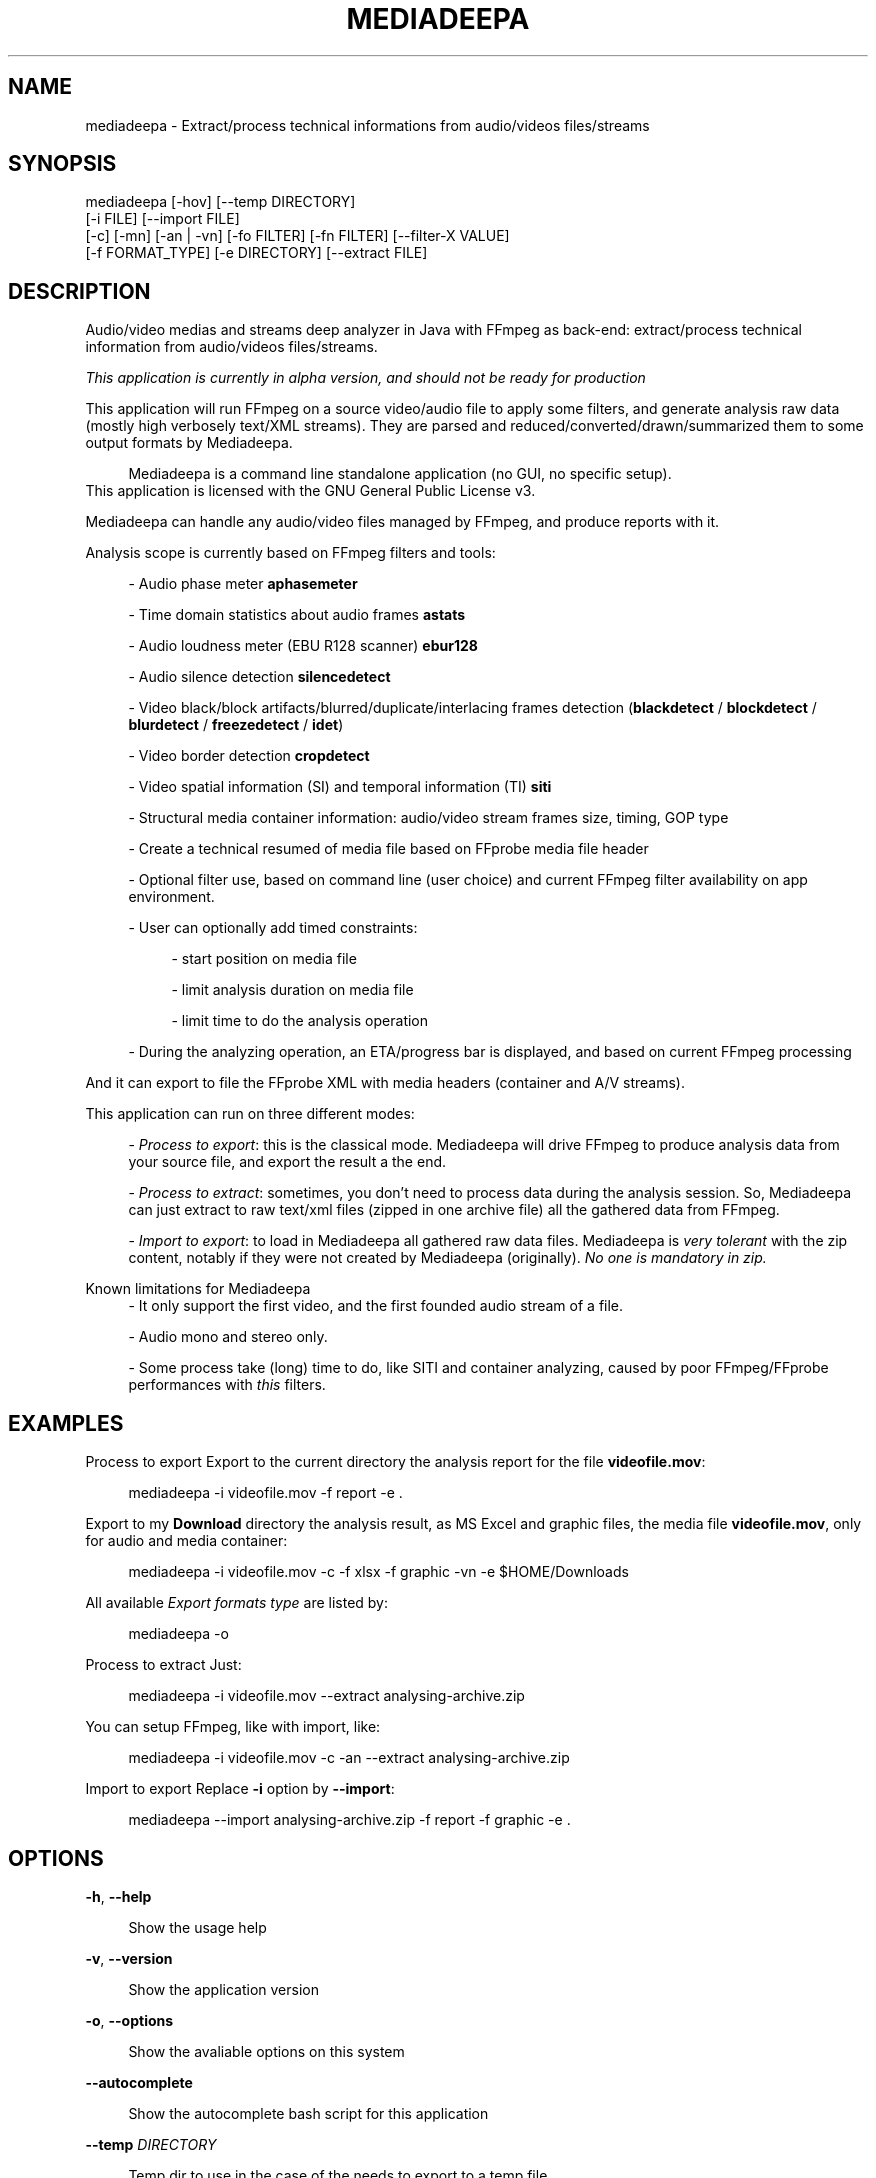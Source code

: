 .\" t
.\"     Title: mediadeepa
.\"    Author: Media ex Machina / hdsdi3g 
.\" Generator: mediadeepa
.\"      Date: 12/08/2023
.\"    Source: mediadeepa 0.0.20
.\"  Language: English
.TH "MEDIADEEPA" "1" "12/08/2023" "mediadeepa 0\&.0\&.20" ""
.\" -----------------------------------------------------------------
.ie \n(.g .ds Aq \(aq
.el       .ds Aq '
.\" -----------------------------------------------------------------
.\"Autogenerated document ; based on man login.
.\" -----------------------------------------------------------------
.\"Set default formatting
.\" -----------------------------------------------------------------
.\"Disable hyphenation
.nh
.\"Disable justification (adjust text to left margin only)
.ad l
.\" -----------------------------------------------------------------
.\"MAIN CONTENT STARTS HERE
.\" -----------------------------------------------------------------
.SH "NAME"
mediadeepa \- Extract/process technical informations from audio/videos files/streams
.SH "SYNOPSIS"
mediadeepa [\-hov] [\-\-temp DIRECTORY]
           [\-i FILE] [\-\-import FILE]
           [\-c] [\-mn] [\-an | \-vn] [\-fo FILTER] [\-fn FILTER] [\-\-filter\-X VALUE]
           [\-f FORMAT_TYPE] [\-e DIRECTORY] [\-\-extract FILE]
.SH "DESCRIPTION"
Audio/video medias and streams deep analyzer in Java with FFmpeg as back\-end: extract/process technical information from audio/videos files/streams\&.
.PP
\fIThis application is currently in alpha version, and should not be ready for production\fR
.PP

This application will run FFmpeg on a source video/audio file to apply some filters, and generate analysis raw data (mostly high verbosely text/XML streams)\&. They are parsed and reduced/converted/drawn/summarized them to some output formats by Mediadeepa\&.
.PP
.RS 4
Mediadeepa is a command line standalone application (no GUI, no specific setup)\&.
.RE
This application is licensed with the GNU General Public License v3\&.
.PP

Mediadeepa can handle any audio/video files managed by FFmpeg, and produce reports with it\&.
.PP
Analysis scope is currently based on FFmpeg filters and tools:
.PP
.RS 4
\- Audio phase meter \fBaphasemeter\fR
.PP
\- Time domain statistics about audio frames \fBastats\fR
.PP
\- Audio loudness meter (EBU R128 scanner) \fBebur128\fR
.PP
\- Audio silence detection \fBsilencedetect\fR
.PP
\- Video black/block artifacts/blurred/duplicate/interlacing frames detection (\fBblackdetect\fR / \fBblockdetect\fR / \fBblurdetect\fR / \fBfreezedetect\fR / \fBidet\fR)
.PP
\- Video border detection \fBcropdetect\fR
.PP
\- Video spatial information (SI) and temporal information (TI) \fBsiti\fR
.PP
\- Structural media container information: audio/video stream frames size, timing, GOP type
.PP
\- Create a technical resumed of media file based on FFprobe media file header
.PP
\- Optional filter use, based on command line (user choice) and current FFmpeg filter availability on app environment\&.
.PP
\- User can optionally add timed constraints:
.PP
.RS 4
\- start position on media file
.PP
\- limit analysis duration on media file
.PP
\- limit time to do the analysis operation
.PP
.RE
\- During the analyzing operation, an ETA/progress bar is displayed, and based on current FFmpeg processing
.PP
.RE
And it can export to file the FFprobe XML with media headers (container and A/V streams)\&.
.PP
This application can run on three different modes:
.PP
.RS 4
\- \fIProcess to export\fR: this is the classical mode\&. Mediadeepa will drive FFmpeg to produce analysis data from your source file, and export the result a the end\&.
.PP
\- \fIProcess to extract\fR: sometimes, you don't need to process data during the analysis session\&. So, Mediadeepa can just extract to raw text/xml files (zipped in one archive file) all the gathered data from FFmpeg\&.
.PP
\- \fIImport to export\fR: to load in Mediadeepa all gathered raw data files\&. Mediadeepa is \fIvery tolerant\fR with the zip content, notably if they were not created by Mediadeepa (originally)\&. \fINo one is mandatory in zip\&.\fR
.PP
.RE
Known limitations for Mediadeepa
.RS 4
\- It only support the first video, and the first founded audio stream of a file\&.
.PP
\- Audio mono and stereo only\&.
.PP
\- Some process take (long) time to do, like SITI and container analyzing, caused by poor FFmpeg/FFprobe performances with \fIthis\fR filters\&.
.PP
.RE

.SH "EXAMPLES"
Process to export
Export to the current directory the analysis report for the file \fBvideofile\&.mov\fR:
.PP
.RS 4
mediadeepa \-i videofile\&.mov \-f report \-e \&.
.RE
.PP
Export to my \fBDownload\fR directory the analysis result, as MS Excel and graphic files, the media file \fBvideofile\&.mov\fR, only for audio and media container:
.PP
.RS 4
mediadeepa \-i videofile\&.mov \-c \-f xlsx \-f graphic \-vn \-e $HOME/Downloads
.RE
.PP
All available \fIExport formats type\fR are listed by:
.PP
.RS 4
mediadeepa \-o
.RE
.PP
Process to extract
Just:
.PP
.RS 4
mediadeepa \-i videofile\&.mov \-\-extract analysing\-archive\&.zip
.RE
.PP
You can setup FFmpeg, like with import, like:
.PP
.RS 4
mediadeepa \-i videofile\&.mov \-c \-an \-\-extract analysing\-archive\&.zip
.RE
.PP
Import to export
Replace \fB\-i\fR option by \fB\-\-import\fR:
.PP
.RS 4
mediadeepa \-\-import analysing\-archive\&.zip \-f report \-f graphic \-e \&.
.RE
.PP

.SH "OPTIONS"
\fB\-h\fR, \fB\-\-help\fR
.PP
.RS 4
Show the usage help
.PP
.RE

\fB\-v\fR, \fB\-\-version\fR
.PP
.RS 4
Show the application version
.PP
.RE

\fB\-o\fR, \fB\-\-options\fR
.PP
.RS 4
Show the avaliable options on this system
.PP
.RE

\fB\-\-autocomplete\fR
.PP
.RS 4
Show the autocomplete bash script for this application
.PP
.RE

\fB\-\-temp\fR \fIDIRECTORY\fR
.PP
.RS 4
Temp dir to use in the case of the needs to export to a temp file
.PP
.RE

==== Process file ====
.PP
\fB\-i\fR, \fB\-\-input\fR \fIFILE\fR
.PP
.RS 4
Input (media) file to process
.PP
.RE

\fB\-c\fR, \fB\-\-container\fR
.PP
.RS 4
Do a container analysing (ffprobe streams)
.PP
.RE

\fB\-t\fR \fIDURATION\fR
.PP
.RS 4
Duration of input file to proces it
.PP
See https://ffmpeg\&.org/ffmpeg\-utils\&.html#time\-duration\-syntax
.PP
.RE

\fB\-ss\fR \fIDURATION\fR
.PP
.RS 4
Seek time in input file before to proces it
.PP
See https://ffmpeg\&.org/ffmpeg\-utils\&.html#time\-duration\-syntax
.PP
.RE

\fB\-max\fR \fISECONDS\fR
.PP
.RS 4
Max time let to process a file
.PP
.RE

\fB\-fo\fR, \fB\-\-filter\-only\fR \fIFILTER\fR [can be used multiple times]
.PP
.RS 4
Allow only this filter(s) to process (\-o to get list)
.PP
.RE

\fB\-fn\fR, \fB\-\-filter\-no\fR \fIFILTER\fR [can be used multiple times]
.PP
.RS 4
Not use this filter(s) to process (\-o to get list)
.PP
.RE

\fB\-mn\fR, \fB\-\-media\-no\fR
.PP
.RS 4
Disable media analysing (ffmpeg)
.PP
.RE

==== Media type exclusive ====
.PP
\fB\-an\fR, \fB\-\-audio\-no\fR (required)
.PP
.RS 4
Ignore all video filters
.PP
.RE

\fB\-vn\fR, \fB\-\-video\-no\fR (required)
.PP
.RS 4
Ignore all audio filters
.PP
.RE

==== Internal filters parameters ====
.PP
\fB\-\-filter\-ebur128\-target\fR \fIDBFS\fR
.PP
.RS 4
.RE

\fB\-\-filter\-freeze\-noisetolerance\fR \fIDB\fR
.PP
.RS 4
.RE

\fB\-\-filter\-freeze\-duration\fR \fISECONDS\fR
.PP
.RS 4
.RE

\fB\-\-filter\-idet\-intl\fR \fITHRESHOLD_FLOAT\fR
.PP
.RS 4
.RE

\fB\-\-filter\-idet\-prog\fR \fITHRESHOLD_FLOAT\fR
.PP
.RS 4
.RE

\fB\-\-filter\-idet\-rep\fR \fITHRESHOLD_FLOAT\fR
.PP
.RS 4
.RE

\fB\-\-filter\-idet\-hl\fR \fIFRAMES\fR
.PP
.RS 4
.RE

\fB\-\-filter\-crop\-limit\fR \fIINT\fR
.PP
.RS 4
.RE

\fB\-\-filter\-crop\-round\fR \fIINT\fR
.PP
.RS 4
.RE

\fB\-\-filter\-crop\-skip\fR \fIFRAMES\fR
.PP
.RS 4
.RE

\fB\-\-filter\-crop\-reset\fR \fIFRAMES\fR
.PP
.RS 4
.RE

\fB\-\-filter\-crop\-low\fR \fIINT\fR
.PP
.RS 4
.RE

\fB\-\-filter\-crop\-high\fR \fIINT\fR
.PP
.RS 4
.RE

\fB\-\-filter\-blur\-low\fR \fITHRESHOLD_FLOAT\fR
.PP
.RS 4
.RE

\fB\-\-filter\-blur\-high\fR \fITHRESHOLD_FLOAT\fR
.PP
.RS 4
.RE

\fB\-\-filter\-blur\-radius\fR \fIPIXELS\fR
.PP
.RS 4
.RE

\fB\-\-filter\-blur\-block\-pct\fR \fIPERCENT\fR
.PP
.RS 4
.RE

\fB\-\-filter\-blur\-block\-width\fR \fIPIXELS\fR
.PP
.RS 4
.RE

\fB\-\-filter\-blur\-block\-height\fR \fIPIXELS\fR
.PP
.RS 4
.RE

\fB\-\-filter\-blur\-planes\fR \fIINDEX\fR
.PP
.RS 4
.RE

\fB\-\-filter\-block\-period\-min\fR \fIINT\fR
.PP
.RS 4
.RE

\fB\-\-filter\-block\-period\-max\fR \fIINT\fR
.PP
.RS 4
.RE

\fB\-\-filter\-block\-planes\fR \fIINDEX\fR
.PP
.RS 4
.RE

\fB\-\-filter\-black\-duration\fR \fIMILLISECONDS\fR
.PP
.RS 4
.RE

\fB\-\-filter\-black\-ratio\-th\fR \fITHRESHOLD_FLOAT\fR
.PP
.RS 4
.RE

\fB\-\-filter\-black\-th\fR \fITHRESHOLD_FLOAT\fR
.PP
.RS 4
.RE

\fB\-\-filter\-aphase\-tolerance\fR \fIRATIO\fR
.PP
.RS 4
.RE

\fB\-\-filter\-aphase\-angle\fR \fIDEGREES\fR
.PP
.RS 4
.RE

\fB\-\-filter\-aphase\-duration\fR \fIMILLISECONDS\fR
.PP
.RS 4
.RE

\fB\-\-filter\-silence\-noise\fR \fIDBFS\fR
.PP
.RS 4
.RE

\fB\-\-filter\-silence\-duration\fR \fISECONDS\fR
.PP
.RS 4
.RE

==== Extract to archive ====
.PP
\fB\-\-extract\fR \fIMEDIADEEPA_FILE\fR
.PP
.RS 4
Extract all raw ffmpeg datas to a Mediadeepa archive file
.PP
.RE

==== Import from archive ====
.PP
\fB\-\-import\fR \fIMEDIADEEPA_FILE\fR
.PP
.RS 4
Import raw ffmpeg datas from a Mediadeepa archive file
.PP
.RE

==== Export to generated files ====
.PP
\fB\-f\fR, \fB\-\-format\fR \fIFORMAT_TYPE\fR [can be used multiple times]
.PP
.RS 4
Format to export datas
.PP
.RE

\fB\-e\fR, \fB\-\-export\fR \fIDIRECTORY\fR (required)
.PP
.RS 4
Export datas to this directory
.PP
.RE

\fB\-\-export\-base\-filename\fR \fIFILENAME\fR
.PP
.RS 4
Base file name for exported data file(s)
.PP
.RE

.SH "SEE ALSO"
You can read the FFmpeg filter documentation \fIhttps://ffmpeg\&.org/ffmpeg\-filters\&.html\fR to know the behavior for each used filters, and the kind of returned values\&.
.PP

.SH "EXIT STATUS"
0
.RS 4
Ok/done
.RE
2
.RS 4
Error
.RE
.SH "RETURN VALUE"
The application can produce several files, but return mostly processing status and log messages\&.
.PP

.SH "ABOUT AND COPYRIGHT"
You can found some documentation:
.PP
.RS 4
\- On the project's README on GitHub \fIhttps://github\&.com/mediaexmachina/mediadeepa\fR\&.
.PP
\- On the Mediadeepa website https://gh\&.mexm\&.media/ \fIhttps://gh\&.mexm\&.media/\fR
.PP
\- On the Mediadeepa command line interface\&.
.PP
\- On the integrated app man page\&.
.PP
.RE
Send bug reports on GitHub project page \fIhttps://github\&.com/mediaexmachina/mediadeepa/issues\fR
.PP
.RS 4
\- Help with the documentation\&.
.PP
\- Propose pull requests\&.
.PP
\- Or just take time to test the application and report the experience\&.
.PP
.RE
If you have any questions, feel free to reach out via any contact method listed on https://mexm\&.media \fIhttps://mexm\&.media\fR\&.
.PP

Mediadeepa 0\&.0\&.20
.PP
Copyright (C) 2022\-2023 Media ex Machina, under the GNU General Public License\&.
.PP

